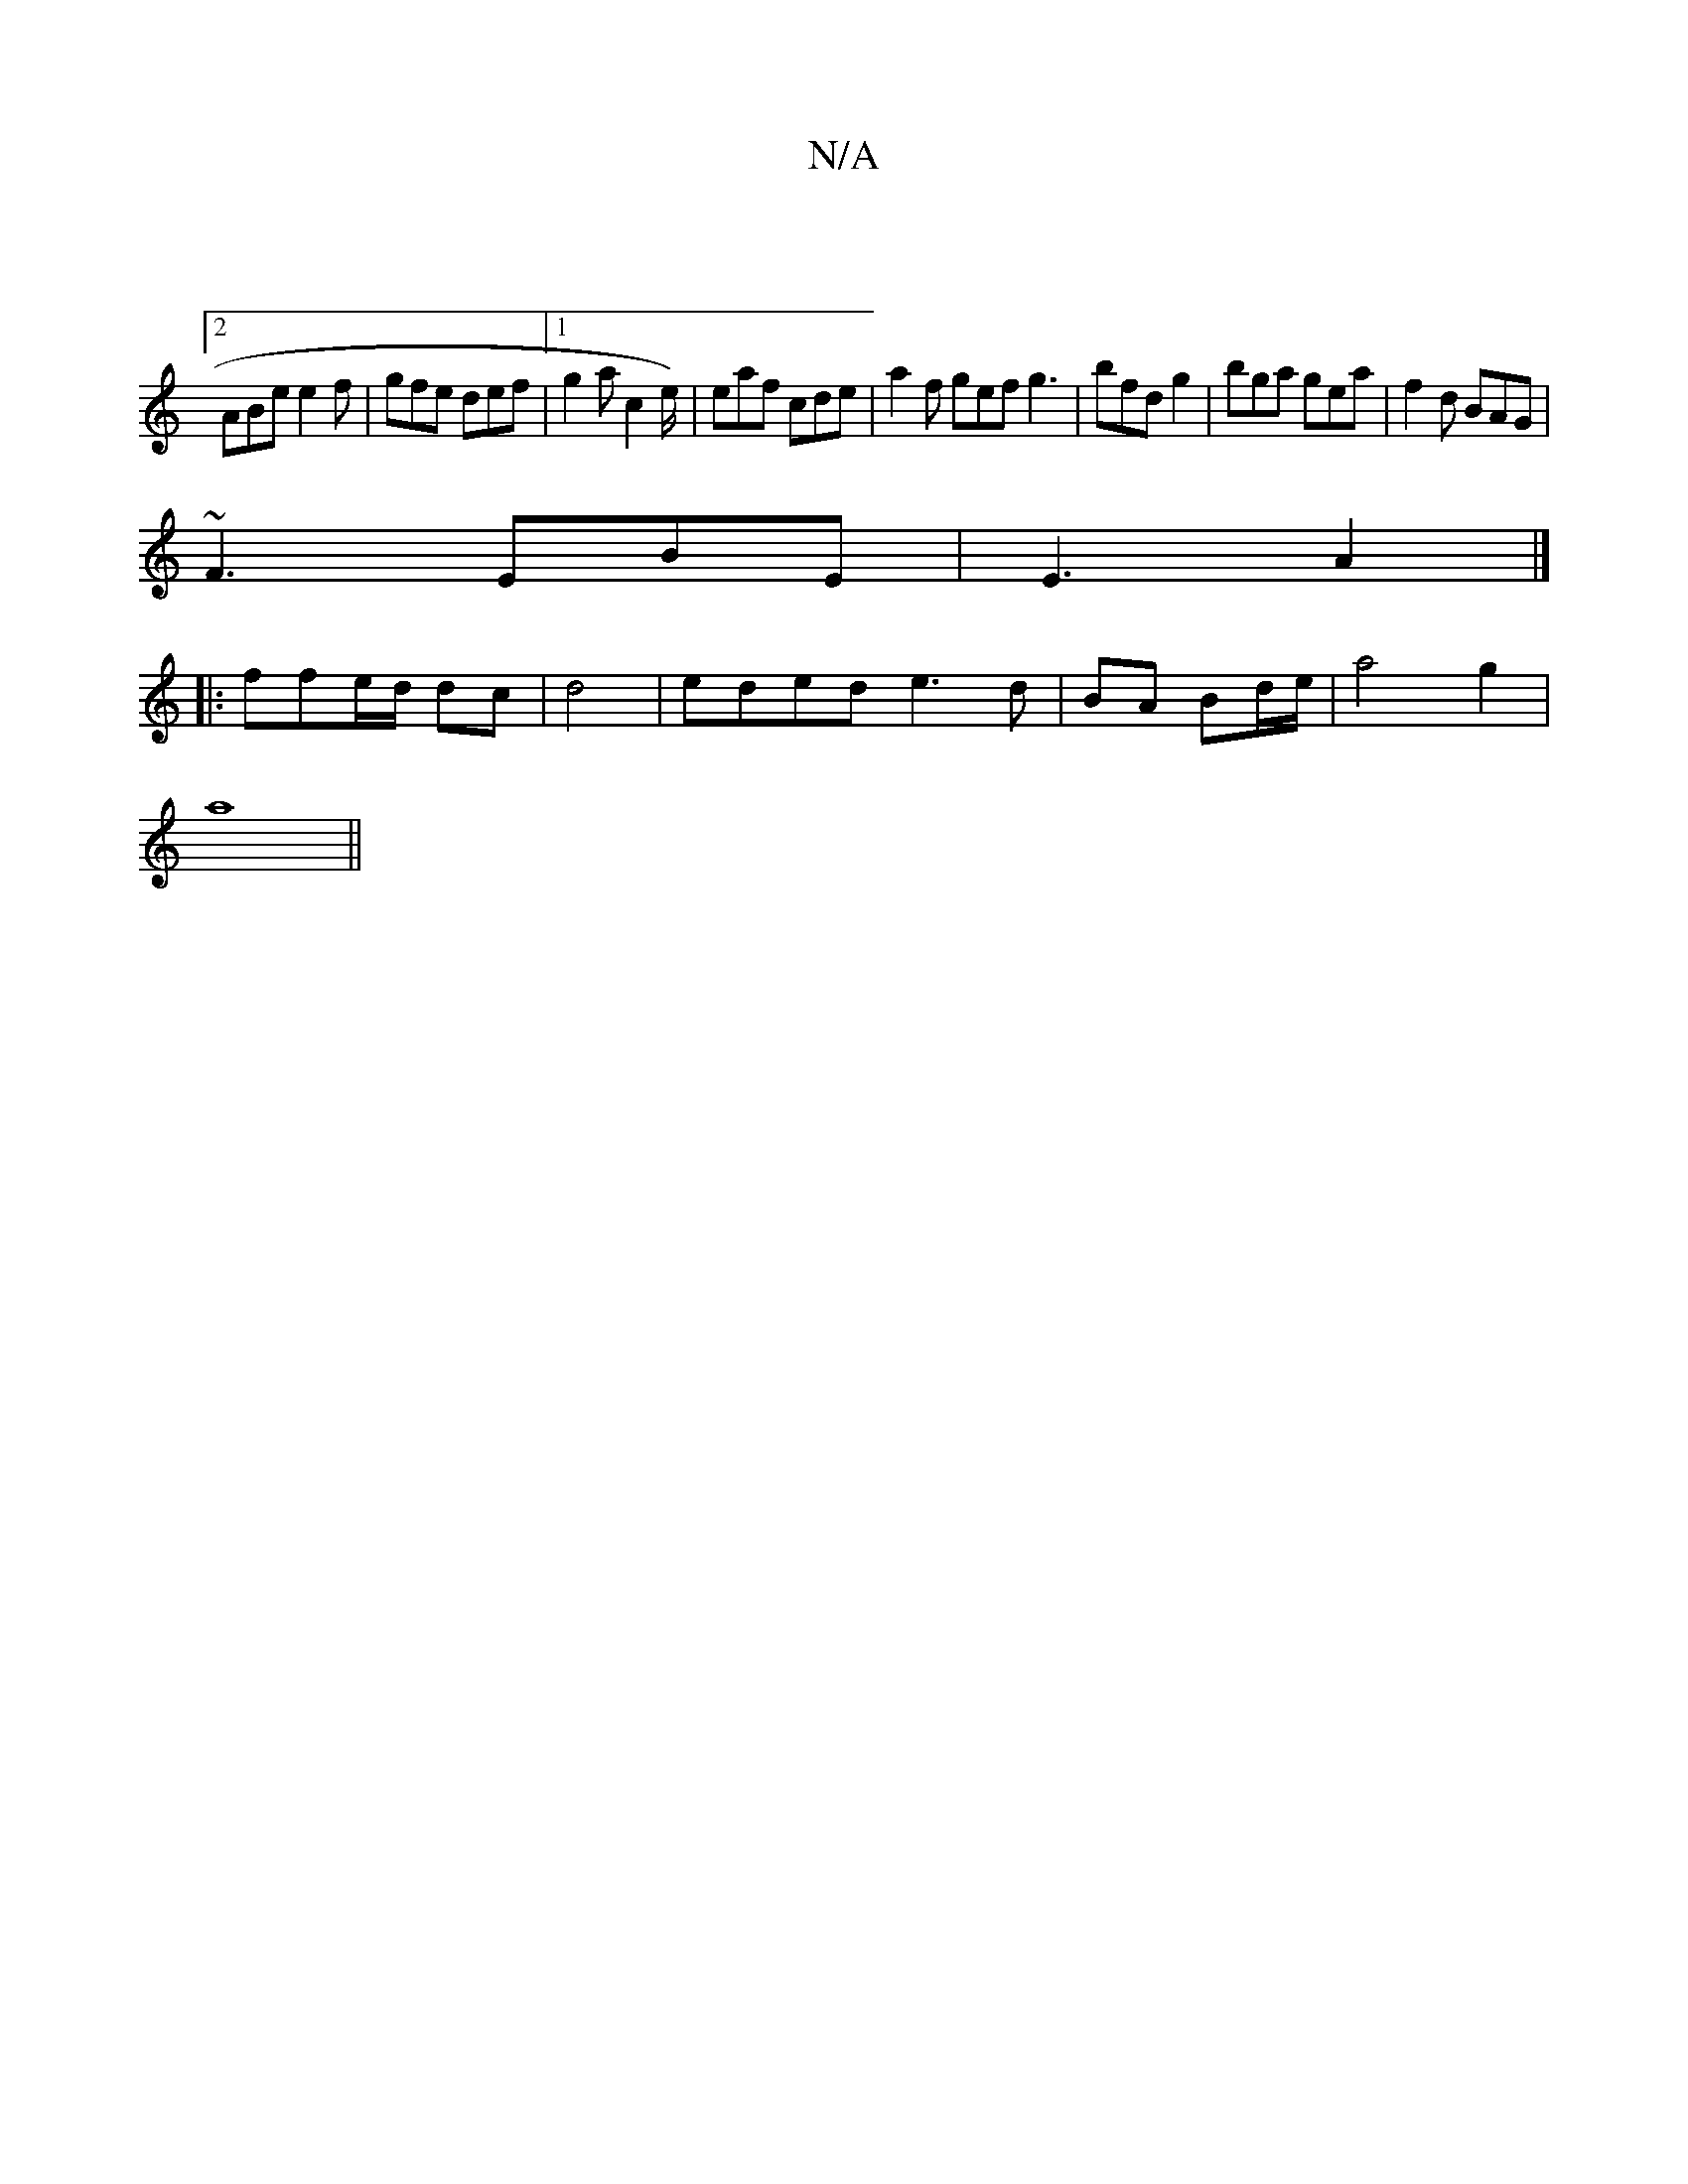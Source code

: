 X:1
T:N/A
M:4/4
R:N/A
K:Cmajor
|2
ABe e2f | gfe def |1 g2a c2e/2)|eaf cde | a2f gef g3|bfd g2 | bga gea|f2d BAG|
~F3 EBE | E3 A2 |]
|: ffe/d/ dc | d4 | eded e3d | BA Bd/e/ | a4g2|
a8||

fg f/e/f/|gab g/f/af||
|:gag bge | ~d3 eEc | 